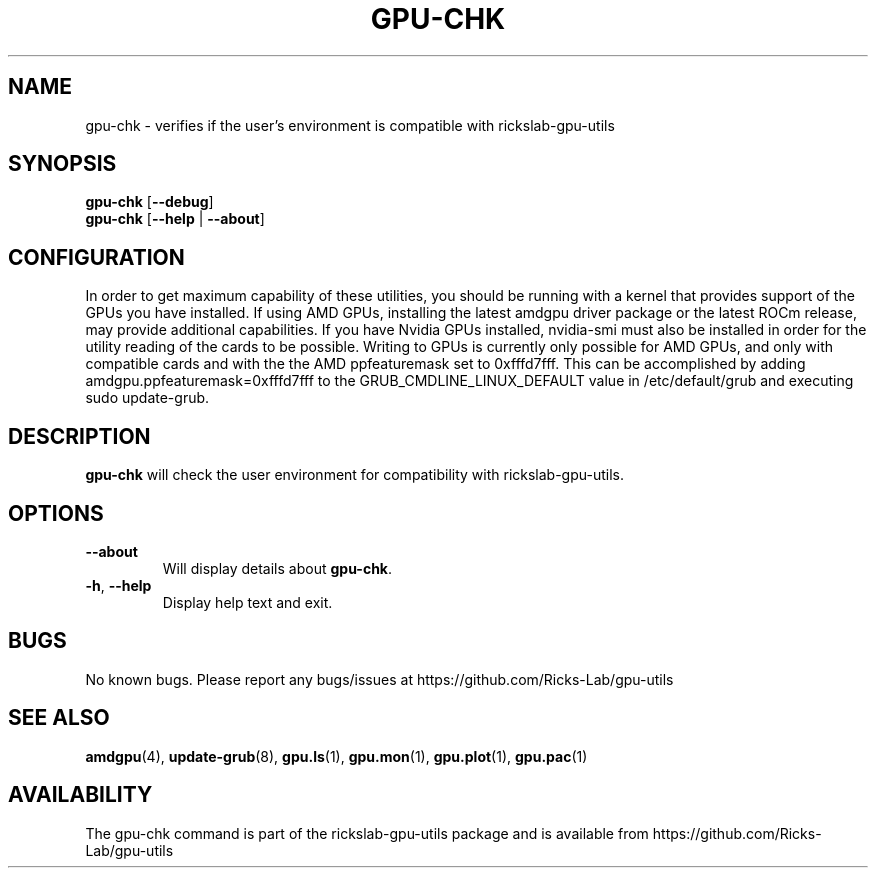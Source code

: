 .TH GPU\-CHK 1 "June 2020" "rickslab-gpu-utils" "Ricks-Lab GPU Utilities"
.nh
.SH NAME
gpu-chk \- verifies if the user's environment is compatible with rickslab-gpu-utils

.SH SYNOPSIS
.B gpu-chk
.RB [ \-\-debug ]
.br
.B gpu-chk
.RB [ \-\-help " | " \-\-about "]"

.SH CONFIGURATION
In order to get maximum capability of these utilities, you should be running with a kernel that
provides support of the GPUs you have installed.  If using AMD GPUs, installing the latest amdgpu
driver package or the latest ROCm release, may provide additional capabilities. If you have Nvidia
GPUs installed, nvidia-smi must also be installed in order for the utility reading of the cards
to be possible.  Writing to GPUs is currently only possible for AMD GPUs, and only with compatible
cards and with the the AMD ppfeaturemask set to 0xfffd7fff. This can be accomplished by adding
amdgpu.ppfeaturemask=0xfffd7fff to the GRUB_CMDLINE_LINUX_DEFAULT value in
/etc/default/grub and executing sudo update-grub.

.SH DESCRIPTION
.B gpu-chk
will check the user environment for compatibility with rickslab-gpu-utils.

.SH OPTIONS
.TP
.BR " \-\-about"
Will display details about 
.B gpu-chk\fP.
.TP
.BR \-h , " \-\-help"
Display help text and exit.

.SH BUGS
No known bugs.  Please report any bugs/issues at https://github.com/Ricks-Lab/gpu-utils

.SH "SEE ALSO"
.BR amdgpu (4),
.BR update-grub (8),
.BR gpu.ls (1),
.BR gpu.mon (1),
.BR gpu.plot (1),
.BR gpu.pac (1)

.SH AVAILABILITY
The gpu-chk command is part of the rickslab-gpu-utils package and is available from
https://github.com/Ricks-Lab/gpu-utils
